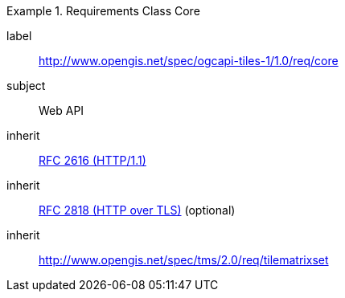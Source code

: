 [[rc_table-core]]
////
[cols="1,4",width="90%"]
|===
2+|*Requirements Class*
2+|http://www.opengis.net/spec/ogcapi-tiles-1/1.0/req/core
|Target type |Web API
|Dependency |<<rfc2616,RFC 2616 (HTTP/1.1)>>
|Dependency |<<rfc2818,RFC 2818 (HTTP over TLS)>> (optional)
|Dependency |http://www.opengis.net/spec/tms/2.0/req/tilematrixset
|===
////

[requirements_class]
.Requirements Class Core
====
[%metadata]
label:: http://www.opengis.net/spec/ogcapi-tiles-1/1.0/req/core
subject:: Web API
inherit:: <<rfc2616,RFC 2616 (HTTP/1.1)>>
inherit:: <<rfc2818,RFC 2818 (HTTP over TLS)>> (optional)
inherit:: http://www.opengis.net/spec/tms/2.0/req/tilematrixset
====
